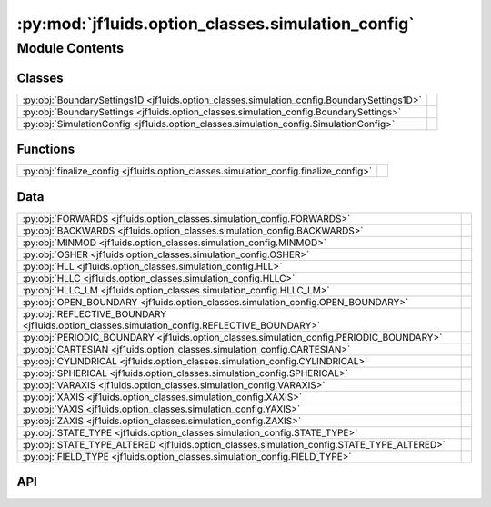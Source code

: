 :py:mod:`jf1uids.option_classes.simulation_config`
==================================================

.. py:module:: jf1uids.option_classes.simulation_config

.. autodoc2-docstring:: jf1uids.option_classes.simulation_config
   :allowtitles:

Module Contents
---------------

Classes
~~~~~~~

.. list-table::
   :class: autosummary longtable
   :align: left

   * - :py:obj:`BoundarySettings1D <jf1uids.option_classes.simulation_config.BoundarySettings1D>`
     - .. autodoc2-docstring:: jf1uids.option_classes.simulation_config.BoundarySettings1D
          :summary:
   * - :py:obj:`BoundarySettings <jf1uids.option_classes.simulation_config.BoundarySettings>`
     - .. autodoc2-docstring:: jf1uids.option_classes.simulation_config.BoundarySettings
          :summary:
   * - :py:obj:`SimulationConfig <jf1uids.option_classes.simulation_config.SimulationConfig>`
     - .. autodoc2-docstring:: jf1uids.option_classes.simulation_config.SimulationConfig
          :summary:

Functions
~~~~~~~~~

.. list-table::
   :class: autosummary longtable
   :align: left

   * - :py:obj:`finalize_config <jf1uids.option_classes.simulation_config.finalize_config>`
     - .. autodoc2-docstring:: jf1uids.option_classes.simulation_config.finalize_config
          :summary:

Data
~~~~

.. list-table::
   :class: autosummary longtable
   :align: left

   * - :py:obj:`FORWARDS <jf1uids.option_classes.simulation_config.FORWARDS>`
     - .. autodoc2-docstring:: jf1uids.option_classes.simulation_config.FORWARDS
          :summary:
   * - :py:obj:`BACKWARDS <jf1uids.option_classes.simulation_config.BACKWARDS>`
     - .. autodoc2-docstring:: jf1uids.option_classes.simulation_config.BACKWARDS
          :summary:
   * - :py:obj:`MINMOD <jf1uids.option_classes.simulation_config.MINMOD>`
     - .. autodoc2-docstring:: jf1uids.option_classes.simulation_config.MINMOD
          :summary:
   * - :py:obj:`OSHER <jf1uids.option_classes.simulation_config.OSHER>`
     - .. autodoc2-docstring:: jf1uids.option_classes.simulation_config.OSHER
          :summary:
   * - :py:obj:`HLL <jf1uids.option_classes.simulation_config.HLL>`
     - .. autodoc2-docstring:: jf1uids.option_classes.simulation_config.HLL
          :summary:
   * - :py:obj:`HLLC <jf1uids.option_classes.simulation_config.HLLC>`
     - .. autodoc2-docstring:: jf1uids.option_classes.simulation_config.HLLC
          :summary:
   * - :py:obj:`HLLC_LM <jf1uids.option_classes.simulation_config.HLLC_LM>`
     - .. autodoc2-docstring:: jf1uids.option_classes.simulation_config.HLLC_LM
          :summary:
   * - :py:obj:`OPEN_BOUNDARY <jf1uids.option_classes.simulation_config.OPEN_BOUNDARY>`
     - .. autodoc2-docstring:: jf1uids.option_classes.simulation_config.OPEN_BOUNDARY
          :summary:
   * - :py:obj:`REFLECTIVE_BOUNDARY <jf1uids.option_classes.simulation_config.REFLECTIVE_BOUNDARY>`
     - .. autodoc2-docstring:: jf1uids.option_classes.simulation_config.REFLECTIVE_BOUNDARY
          :summary:
   * - :py:obj:`PERIODIC_BOUNDARY <jf1uids.option_classes.simulation_config.PERIODIC_BOUNDARY>`
     - .. autodoc2-docstring:: jf1uids.option_classes.simulation_config.PERIODIC_BOUNDARY
          :summary:
   * - :py:obj:`CARTESIAN <jf1uids.option_classes.simulation_config.CARTESIAN>`
     - .. autodoc2-docstring:: jf1uids.option_classes.simulation_config.CARTESIAN
          :summary:
   * - :py:obj:`CYLINDRICAL <jf1uids.option_classes.simulation_config.CYLINDRICAL>`
     - .. autodoc2-docstring:: jf1uids.option_classes.simulation_config.CYLINDRICAL
          :summary:
   * - :py:obj:`SPHERICAL <jf1uids.option_classes.simulation_config.SPHERICAL>`
     - .. autodoc2-docstring:: jf1uids.option_classes.simulation_config.SPHERICAL
          :summary:
   * - :py:obj:`VARAXIS <jf1uids.option_classes.simulation_config.VARAXIS>`
     - .. autodoc2-docstring:: jf1uids.option_classes.simulation_config.VARAXIS
          :summary:
   * - :py:obj:`XAXIS <jf1uids.option_classes.simulation_config.XAXIS>`
     - .. autodoc2-docstring:: jf1uids.option_classes.simulation_config.XAXIS
          :summary:
   * - :py:obj:`YAXIS <jf1uids.option_classes.simulation_config.YAXIS>`
     - .. autodoc2-docstring:: jf1uids.option_classes.simulation_config.YAXIS
          :summary:
   * - :py:obj:`ZAXIS <jf1uids.option_classes.simulation_config.ZAXIS>`
     - .. autodoc2-docstring:: jf1uids.option_classes.simulation_config.ZAXIS
          :summary:
   * - :py:obj:`STATE_TYPE <jf1uids.option_classes.simulation_config.STATE_TYPE>`
     - .. autodoc2-docstring:: jf1uids.option_classes.simulation_config.STATE_TYPE
          :summary:
   * - :py:obj:`STATE_TYPE_ALTERED <jf1uids.option_classes.simulation_config.STATE_TYPE_ALTERED>`
     - .. autodoc2-docstring:: jf1uids.option_classes.simulation_config.STATE_TYPE_ALTERED
          :summary:
   * - :py:obj:`FIELD_TYPE <jf1uids.option_classes.simulation_config.FIELD_TYPE>`
     - .. autodoc2-docstring:: jf1uids.option_classes.simulation_config.FIELD_TYPE
          :summary:

API
~~~

.. py:data:: FORWARDS
   :canonical: jf1uids.option_classes.simulation_config.FORWARDS
   :value: 0

   .. autodoc2-docstring:: jf1uids.option_classes.simulation_config.FORWARDS

.. py:data:: BACKWARDS
   :canonical: jf1uids.option_classes.simulation_config.BACKWARDS
   :value: 1

   .. autodoc2-docstring:: jf1uids.option_classes.simulation_config.BACKWARDS

.. py:data:: MINMOD
   :canonical: jf1uids.option_classes.simulation_config.MINMOD
   :value: 0

   .. autodoc2-docstring:: jf1uids.option_classes.simulation_config.MINMOD

.. py:data:: OSHER
   :canonical: jf1uids.option_classes.simulation_config.OSHER
   :value: 1

   .. autodoc2-docstring:: jf1uids.option_classes.simulation_config.OSHER

.. py:data:: HLL
   :canonical: jf1uids.option_classes.simulation_config.HLL
   :value: 0

   .. autodoc2-docstring:: jf1uids.option_classes.simulation_config.HLL

.. py:data:: HLLC
   :canonical: jf1uids.option_classes.simulation_config.HLLC
   :value: 1

   .. autodoc2-docstring:: jf1uids.option_classes.simulation_config.HLLC

.. py:data:: HLLC_LM
   :canonical: jf1uids.option_classes.simulation_config.HLLC_LM
   :value: 2

   .. autodoc2-docstring:: jf1uids.option_classes.simulation_config.HLLC_LM

.. py:data:: OPEN_BOUNDARY
   :canonical: jf1uids.option_classes.simulation_config.OPEN_BOUNDARY
   :value: 0

   .. autodoc2-docstring:: jf1uids.option_classes.simulation_config.OPEN_BOUNDARY

.. py:data:: REFLECTIVE_BOUNDARY
   :canonical: jf1uids.option_classes.simulation_config.REFLECTIVE_BOUNDARY
   :value: 1

   .. autodoc2-docstring:: jf1uids.option_classes.simulation_config.REFLECTIVE_BOUNDARY

.. py:data:: PERIODIC_BOUNDARY
   :canonical: jf1uids.option_classes.simulation_config.PERIODIC_BOUNDARY
   :value: 2

   .. autodoc2-docstring:: jf1uids.option_classes.simulation_config.PERIODIC_BOUNDARY

.. py:data:: CARTESIAN
   :canonical: jf1uids.option_classes.simulation_config.CARTESIAN
   :value: 0

   .. autodoc2-docstring:: jf1uids.option_classes.simulation_config.CARTESIAN

.. py:data:: CYLINDRICAL
   :canonical: jf1uids.option_classes.simulation_config.CYLINDRICAL
   :value: 1

   .. autodoc2-docstring:: jf1uids.option_classes.simulation_config.CYLINDRICAL

.. py:data:: SPHERICAL
   :canonical: jf1uids.option_classes.simulation_config.SPHERICAL
   :value: 2

   .. autodoc2-docstring:: jf1uids.option_classes.simulation_config.SPHERICAL

.. py:data:: VARAXIS
   :canonical: jf1uids.option_classes.simulation_config.VARAXIS
   :value: 0

   .. autodoc2-docstring:: jf1uids.option_classes.simulation_config.VARAXIS

.. py:data:: XAXIS
   :canonical: jf1uids.option_classes.simulation_config.XAXIS
   :value: 1

   .. autodoc2-docstring:: jf1uids.option_classes.simulation_config.XAXIS

.. py:data:: YAXIS
   :canonical: jf1uids.option_classes.simulation_config.YAXIS
   :value: 2

   .. autodoc2-docstring:: jf1uids.option_classes.simulation_config.YAXIS

.. py:data:: ZAXIS
   :canonical: jf1uids.option_classes.simulation_config.ZAXIS
   :value: 3

   .. autodoc2-docstring:: jf1uids.option_classes.simulation_config.ZAXIS

.. py:data:: STATE_TYPE
   :canonical: jf1uids.option_classes.simulation_config.STATE_TYPE
   :value: None

   .. autodoc2-docstring:: jf1uids.option_classes.simulation_config.STATE_TYPE

.. py:data:: STATE_TYPE_ALTERED
   :canonical: jf1uids.option_classes.simulation_config.STATE_TYPE_ALTERED
   :value: None

   .. autodoc2-docstring:: jf1uids.option_classes.simulation_config.STATE_TYPE_ALTERED

.. py:data:: FIELD_TYPE
   :canonical: jf1uids.option_classes.simulation_config.FIELD_TYPE
   :value: None

   .. autodoc2-docstring:: jf1uids.option_classes.simulation_config.FIELD_TYPE

.. py:class:: BoundarySettings1D
   :canonical: jf1uids.option_classes.simulation_config.BoundarySettings1D

   Bases: :py:obj:`typing.NamedTuple`

   .. autodoc2-docstring:: jf1uids.option_classes.simulation_config.BoundarySettings1D

   .. py:attribute:: left_boundary
      :canonical: jf1uids.option_classes.simulation_config.BoundarySettings1D.left_boundary
      :type: int
      :value: None

      .. autodoc2-docstring:: jf1uids.option_classes.simulation_config.BoundarySettings1D.left_boundary

   .. py:attribute:: right_boundary
      :canonical: jf1uids.option_classes.simulation_config.BoundarySettings1D.right_boundary
      :type: int
      :value: None

      .. autodoc2-docstring:: jf1uids.option_classes.simulation_config.BoundarySettings1D.right_boundary

.. py:class:: BoundarySettings
   :canonical: jf1uids.option_classes.simulation_config.BoundarySettings

   Bases: :py:obj:`typing.NamedTuple`

   .. autodoc2-docstring:: jf1uids.option_classes.simulation_config.BoundarySettings

   .. py:attribute:: x
      :canonical: jf1uids.option_classes.simulation_config.BoundarySettings.x
      :type: jf1uids.option_classes.simulation_config.BoundarySettings1D
      :value: 'BoundarySettings1D(...)'

      .. autodoc2-docstring:: jf1uids.option_classes.simulation_config.BoundarySettings.x

   .. py:attribute:: y
      :canonical: jf1uids.option_classes.simulation_config.BoundarySettings.y
      :type: jf1uids.option_classes.simulation_config.BoundarySettings1D
      :value: 'BoundarySettings1D(...)'

      .. autodoc2-docstring:: jf1uids.option_classes.simulation_config.BoundarySettings.y

   .. py:attribute:: z
      :canonical: jf1uids.option_classes.simulation_config.BoundarySettings.z
      :type: jf1uids.option_classes.simulation_config.BoundarySettings1D
      :value: 'BoundarySettings1D(...)'

      .. autodoc2-docstring:: jf1uids.option_classes.simulation_config.BoundarySettings.z

.. py:class:: SimulationConfig
   :canonical: jf1uids.option_classes.simulation_config.SimulationConfig

   Bases: :py:obj:`typing.NamedTuple`

   .. autodoc2-docstring:: jf1uids.option_classes.simulation_config.SimulationConfig

   .. py:attribute:: runtime_debugging
      :canonical: jf1uids.option_classes.simulation_config.SimulationConfig.runtime_debugging
      :type: bool
      :value: False

      .. autodoc2-docstring:: jf1uids.option_classes.simulation_config.SimulationConfig.runtime_debugging

   .. py:attribute:: progress_bar
      :canonical: jf1uids.option_classes.simulation_config.SimulationConfig.progress_bar
      :type: bool
      :value: False

      .. autodoc2-docstring:: jf1uids.option_classes.simulation_config.SimulationConfig.progress_bar

   .. py:attribute:: dimensionality
      :canonical: jf1uids.option_classes.simulation_config.SimulationConfig.dimensionality
      :type: int
      :value: 1

      .. autodoc2-docstring:: jf1uids.option_classes.simulation_config.SimulationConfig.dimensionality

   .. py:attribute:: geometry
      :canonical: jf1uids.option_classes.simulation_config.SimulationConfig.geometry
      :type: int
      :value: None

      .. autodoc2-docstring:: jf1uids.option_classes.simulation_config.SimulationConfig.geometry

   .. py:attribute:: mhd
      :canonical: jf1uids.option_classes.simulation_config.SimulationConfig.mhd
      :type: bool
      :value: False

      .. autodoc2-docstring:: jf1uids.option_classes.simulation_config.SimulationConfig.mhd

   .. py:attribute:: self_gravity
      :canonical: jf1uids.option_classes.simulation_config.SimulationConfig.self_gravity
      :type: bool
      :value: False

      .. autodoc2-docstring:: jf1uids.option_classes.simulation_config.SimulationConfig.self_gravity

   .. py:attribute:: box_size
      :canonical: jf1uids.option_classes.simulation_config.SimulationConfig.box_size
      :type: float
      :value: 1.0

      .. autodoc2-docstring:: jf1uids.option_classes.simulation_config.SimulationConfig.box_size

   .. py:attribute:: num_cells
      :canonical: jf1uids.option_classes.simulation_config.SimulationConfig.num_cells
      :type: int
      :value: 400

      .. autodoc2-docstring:: jf1uids.option_classes.simulation_config.SimulationConfig.num_cells

   .. py:attribute:: reconstruction_order
      :canonical: jf1uids.option_classes.simulation_config.SimulationConfig.reconstruction_order
      :type: int
      :value: 1

      .. autodoc2-docstring:: jf1uids.option_classes.simulation_config.SimulationConfig.reconstruction_order

   .. py:attribute:: limiter
      :canonical: jf1uids.option_classes.simulation_config.SimulationConfig.limiter
      :type: int
      :value: None

      .. autodoc2-docstring:: jf1uids.option_classes.simulation_config.SimulationConfig.limiter

   .. py:attribute:: riemann_solver
      :canonical: jf1uids.option_classes.simulation_config.SimulationConfig.riemann_solver
      :type: int
      :value: None

      .. autodoc2-docstring:: jf1uids.option_classes.simulation_config.SimulationConfig.riemann_solver

   .. py:attribute:: num_ghost_cells
      :canonical: jf1uids.option_classes.simulation_config.SimulationConfig.num_ghost_cells
      :type: int
      :value: None

      .. autodoc2-docstring:: jf1uids.option_classes.simulation_config.SimulationConfig.num_ghost_cells

   .. py:attribute:: grid_spacing
      :canonical: jf1uids.option_classes.simulation_config.SimulationConfig.grid_spacing
      :type: float
      :value: None

      .. autodoc2-docstring:: jf1uids.option_classes.simulation_config.SimulationConfig.grid_spacing

   .. py:attribute:: boundary_settings
      :canonical: jf1uids.option_classes.simulation_config.SimulationConfig.boundary_settings
      :type: typing.Union[types.NoneType, jf1uids.option_classes.simulation_config.BoundarySettings1D, jf1uids.option_classes.simulation_config.BoundarySettings]
      :value: None

      .. autodoc2-docstring:: jf1uids.option_classes.simulation_config.SimulationConfig.boundary_settings

   .. py:attribute:: fixed_timestep
      :canonical: jf1uids.option_classes.simulation_config.SimulationConfig.fixed_timestep
      :type: bool
      :value: False

      .. autodoc2-docstring:: jf1uids.option_classes.simulation_config.SimulationConfig.fixed_timestep

   .. py:attribute:: exact_end_time
      :canonical: jf1uids.option_classes.simulation_config.SimulationConfig.exact_end_time
      :type: bool
      :value: False

      .. autodoc2-docstring:: jf1uids.option_classes.simulation_config.SimulationConfig.exact_end_time

   .. py:attribute:: source_term_aware_timestep
      :canonical: jf1uids.option_classes.simulation_config.SimulationConfig.source_term_aware_timestep
      :type: bool
      :value: False

      .. autodoc2-docstring:: jf1uids.option_classes.simulation_config.SimulationConfig.source_term_aware_timestep

   .. py:attribute:: num_timesteps
      :canonical: jf1uids.option_classes.simulation_config.SimulationConfig.num_timesteps
      :type: int
      :value: 1000

      .. autodoc2-docstring:: jf1uids.option_classes.simulation_config.SimulationConfig.num_timesteps

   .. py:attribute:: differentiation_mode
      :canonical: jf1uids.option_classes.simulation_config.SimulationConfig.differentiation_mode
      :type: int
      :value: None

      .. autodoc2-docstring:: jf1uids.option_classes.simulation_config.SimulationConfig.differentiation_mode

   .. py:attribute:: num_checkpoints
      :canonical: jf1uids.option_classes.simulation_config.SimulationConfig.num_checkpoints
      :type: int
      :value: 100

      .. autodoc2-docstring:: jf1uids.option_classes.simulation_config.SimulationConfig.num_checkpoints

   .. py:attribute:: return_snapshots
      :canonical: jf1uids.option_classes.simulation_config.SimulationConfig.return_snapshots
      :type: bool
      :value: False

      .. autodoc2-docstring:: jf1uids.option_classes.simulation_config.SimulationConfig.return_snapshots

   .. py:attribute:: activate_snapshot_callback
      :canonical: jf1uids.option_classes.simulation_config.SimulationConfig.activate_snapshot_callback
      :type: bool
      :value: False

      .. autodoc2-docstring:: jf1uids.option_classes.simulation_config.SimulationConfig.activate_snapshot_callback

   .. py:attribute:: num_snapshots
      :canonical: jf1uids.option_classes.simulation_config.SimulationConfig.num_snapshots
      :type: int
      :value: 10

      .. autodoc2-docstring:: jf1uids.option_classes.simulation_config.SimulationConfig.num_snapshots

   .. py:attribute:: first_order_fallback
      :canonical: jf1uids.option_classes.simulation_config.SimulationConfig.first_order_fallback
      :type: bool
      :value: False

      .. autodoc2-docstring:: jf1uids.option_classes.simulation_config.SimulationConfig.first_order_fallback

   .. py:attribute:: wind_config
      :canonical: jf1uids.option_classes.simulation_config.SimulationConfig.wind_config
      :type: jf1uids._physics_modules._stellar_wind.stellar_wind_options.WindConfig
      :value: 'WindConfig(...)'

      .. autodoc2-docstring:: jf1uids.option_classes.simulation_config.SimulationConfig.wind_config

   .. py:attribute:: simplified_cosmic_rays
      :canonical: jf1uids.option_classes.simulation_config.SimulationConfig.simplified_cosmic_rays
      :type: bool
      :value: False

      .. autodoc2-docstring:: jf1uids.option_classes.simulation_config.SimulationConfig.simplified_cosmic_rays

.. py:function:: finalize_config(config: jf1uids.option_classes.simulation_config.SimulationConfig, state_shape) -> jf1uids.option_classes.simulation_config.SimulationConfig
   :canonical: jf1uids.option_classes.simulation_config.finalize_config

   .. autodoc2-docstring:: jf1uids.option_classes.simulation_config.finalize_config
